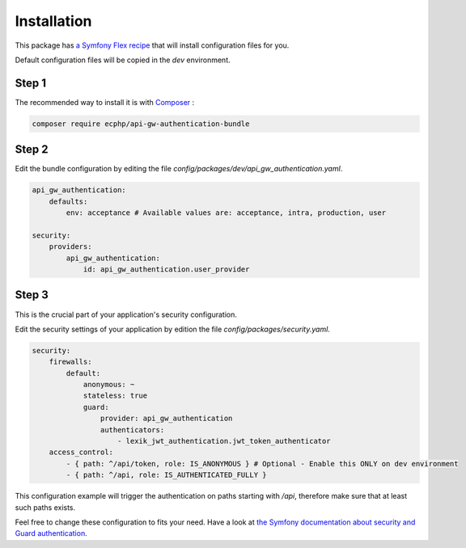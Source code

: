 .. _installation:

Installation
============

This package has `a Symfony Flex recipe`_ that will install configuration files for you.

Default configuration files will be copied in the `dev` environment.

Step 1
~~~~~~

The recommended way to install it is with Composer_ :

.. code-block:: bash

    composer require ecphp/api-gw-authentication-bundle

Step 2
~~~~~~

Edit the bundle configuration by editing the file `config/packages/dev/api_gw_authentication.yaml`.

.. code-block:: yaml

    api_gw_authentication:
        defaults:
            env: acceptance # Available values are: acceptance, intra, production, user

    security:
        providers:
            api_gw_authentication:
                id: api_gw_authentication.user_provider

Step 3
~~~~~~

This is the crucial part of your application's security configuration.

Edit the security settings of your application by edition the file `config/packages/security.yaml`.

.. code-block:: yaml

    security:
        firewalls:
            default:
                anonymous: ~
                stateless: true
                guard:
                    provider: api_gw_authentication
                    authenticators:
                        - lexik_jwt_authentication.jwt_token_authenticator
        access_control:
            - { path: ^/api/token, role: IS_ANONYMOUS } # Optional - Enable this ONLY on dev environment
            - { path: ^/api, role: IS_AUTHENTICATED_FULLY }

This configuration example will trigger the authentication on paths starting
with `/api`, therefore make sure that at least such paths exists.

Feel free to change these configuration to fits your need. Have a look at
`the Symfony documentation about security and Guard authentication`_.

.. _a Symfony Flex recipe: https://github.com/symfony/recipes-contrib/blob/master/ecphp/api-gw-authentication-bundle/1.0/manifest.json
.. _Composer: https://getcomposer.org
.. _the Symfony documentation about security and Guard authentication: https://symfony.com/doc/current/security/guard_authentication.html
